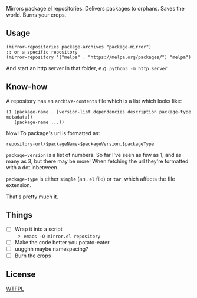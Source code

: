 Mirrors package.el repositories. Delivers packages to orphans. Saves the world. Burns your crops.

** Usage

#+BEGIN_SRC elisp
(mirror-repositories package-archives "package-mirror")
;; or a specific repository
(mirror-repository '("melpa" . "https://melpa.org/packages/") "melpa")
#+END_SRC

And start an http server in that folder, e.g. =python3 -m http.server=

** Know-how

A repository has an =archive-contents= file which is a list which looks like:

#+BEGIN_SRC elisp
(1 (package-name . [version-list dependencies description package-type metadata])
   (package-name ...))
#+END_SRC

Now! To package's url is formatted as:

=repository-url/$packageName-$packageVersion.$packageType=

=package-version= is a list of numbers. So far I've seen as few as 1, and as many as 3, but there may be more! When fetching the url they're formatted with a dot inbetween.

=package-type= is either =single= (an =.el= file) or =tar=, which affects the file extension.

That's pretty much it.

** Things
- [ ] Wrap it into a script
  - =emacs -Q mirror.el repository=
- [ ] Make the code better you potato-eater
- [ ] uugghh maybe namespacing?
- [ ] Burn the crops

** License
[[http://www.wtfpl.net/][WTFPL]]
